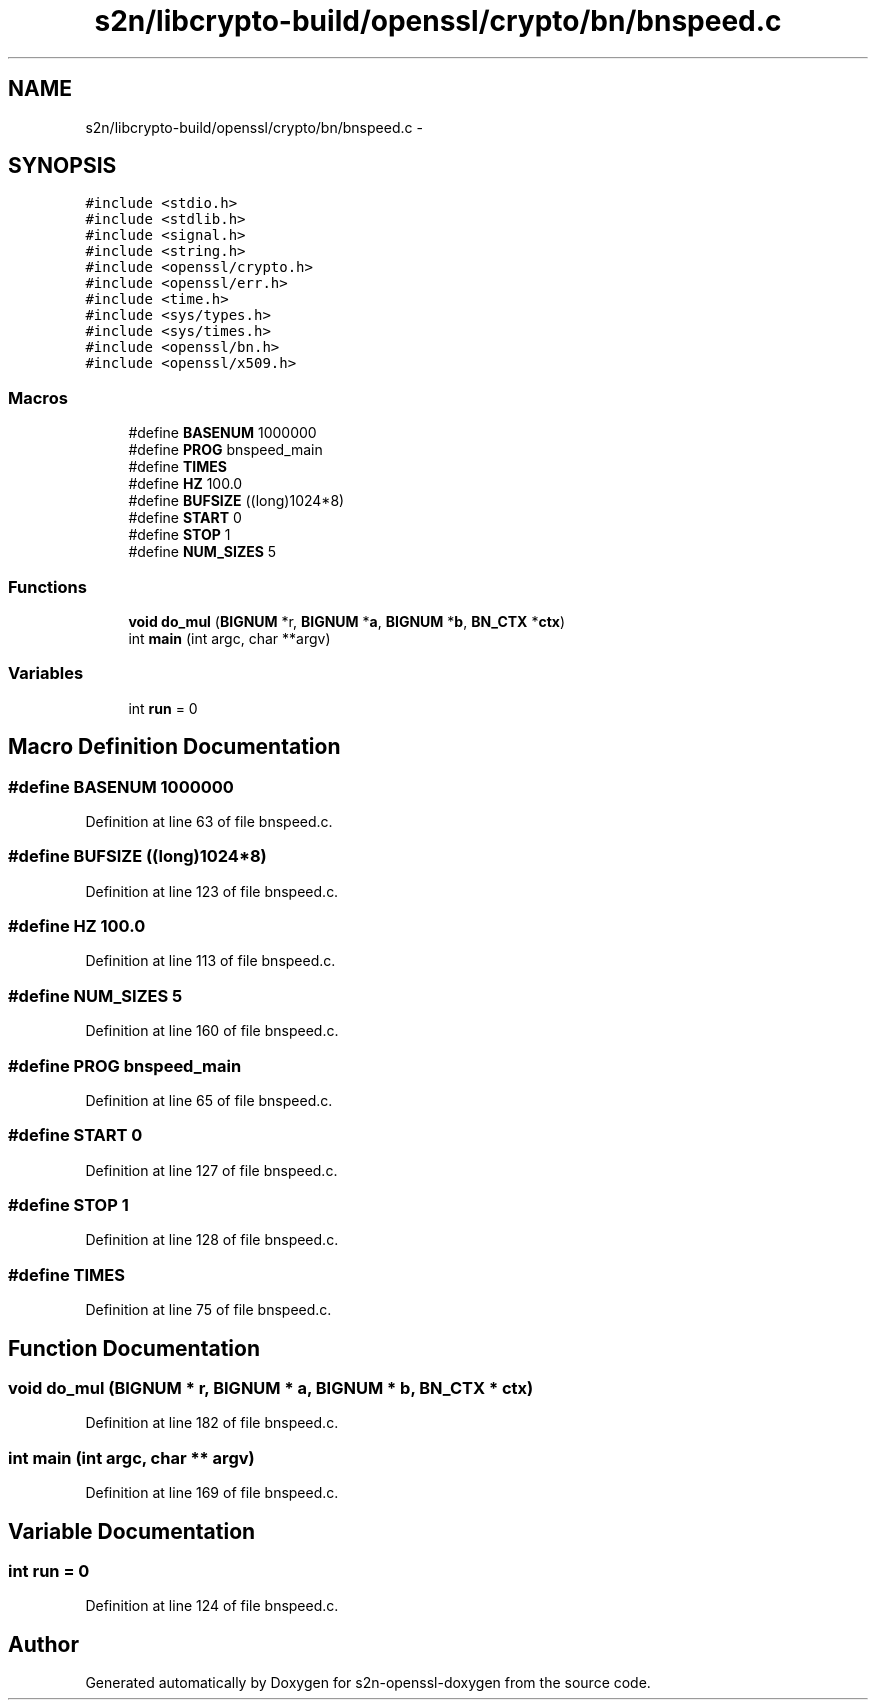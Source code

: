 .TH "s2n/libcrypto-build/openssl/crypto/bn/bnspeed.c" 3 "Thu Jun 30 2016" "s2n-openssl-doxygen" \" -*- nroff -*-
.ad l
.nh
.SH NAME
s2n/libcrypto-build/openssl/crypto/bn/bnspeed.c \- 
.SH SYNOPSIS
.br
.PP
\fC#include <stdio\&.h>\fP
.br
\fC#include <stdlib\&.h>\fP
.br
\fC#include <signal\&.h>\fP
.br
\fC#include <string\&.h>\fP
.br
\fC#include <openssl/crypto\&.h>\fP
.br
\fC#include <openssl/err\&.h>\fP
.br
\fC#include <time\&.h>\fP
.br
\fC#include <sys/types\&.h>\fP
.br
\fC#include <sys/times\&.h>\fP
.br
\fC#include <openssl/bn\&.h>\fP
.br
\fC#include <openssl/x509\&.h>\fP
.br

.SS "Macros"

.in +1c
.ti -1c
.RI "#define \fBBASENUM\fP   1000000"
.br
.ti -1c
.RI "#define \fBPROG\fP   bnspeed_main"
.br
.ti -1c
.RI "#define \fBTIMES\fP"
.br
.ti -1c
.RI "#define \fBHZ\fP   100\&.0"
.br
.ti -1c
.RI "#define \fBBUFSIZE\fP   ((long)1024*8)"
.br
.ti -1c
.RI "#define \fBSTART\fP   0"
.br
.ti -1c
.RI "#define \fBSTOP\fP   1"
.br
.ti -1c
.RI "#define \fBNUM_SIZES\fP   5"
.br
.in -1c
.SS "Functions"

.in +1c
.ti -1c
.RI "\fBvoid\fP \fBdo_mul\fP (\fBBIGNUM\fP *r, \fBBIGNUM\fP *\fBa\fP, \fBBIGNUM\fP *\fBb\fP, \fBBN_CTX\fP *\fBctx\fP)"
.br
.ti -1c
.RI "int \fBmain\fP (int argc, char **argv)"
.br
.in -1c
.SS "Variables"

.in +1c
.ti -1c
.RI "int \fBrun\fP = 0"
.br
.in -1c
.SH "Macro Definition Documentation"
.PP 
.SS "#define BASENUM   1000000"

.PP
Definition at line 63 of file bnspeed\&.c\&.
.SS "#define BUFSIZE   ((long)1024*8)"

.PP
Definition at line 123 of file bnspeed\&.c\&.
.SS "#define HZ   100\&.0"

.PP
Definition at line 113 of file bnspeed\&.c\&.
.SS "#define NUM_SIZES   5"

.PP
Definition at line 160 of file bnspeed\&.c\&.
.SS "#define PROG   bnspeed_main"

.PP
Definition at line 65 of file bnspeed\&.c\&.
.SS "#define START   0"

.PP
Definition at line 127 of file bnspeed\&.c\&.
.SS "#define STOP   1"

.PP
Definition at line 128 of file bnspeed\&.c\&.
.SS "#define TIMES"

.PP
Definition at line 75 of file bnspeed\&.c\&.
.SH "Function Documentation"
.PP 
.SS "\fBvoid\fP do_mul (\fBBIGNUM\fP * r, \fBBIGNUM\fP * a, \fBBIGNUM\fP * b, \fBBN_CTX\fP * ctx)"

.PP
Definition at line 182 of file bnspeed\&.c\&.
.SS "int main (int argc, char ** argv)"

.PP
Definition at line 169 of file bnspeed\&.c\&.
.SH "Variable Documentation"
.PP 
.SS "int run = 0"

.PP
Definition at line 124 of file bnspeed\&.c\&.
.SH "Author"
.PP 
Generated automatically by Doxygen for s2n-openssl-doxygen from the source code\&.
